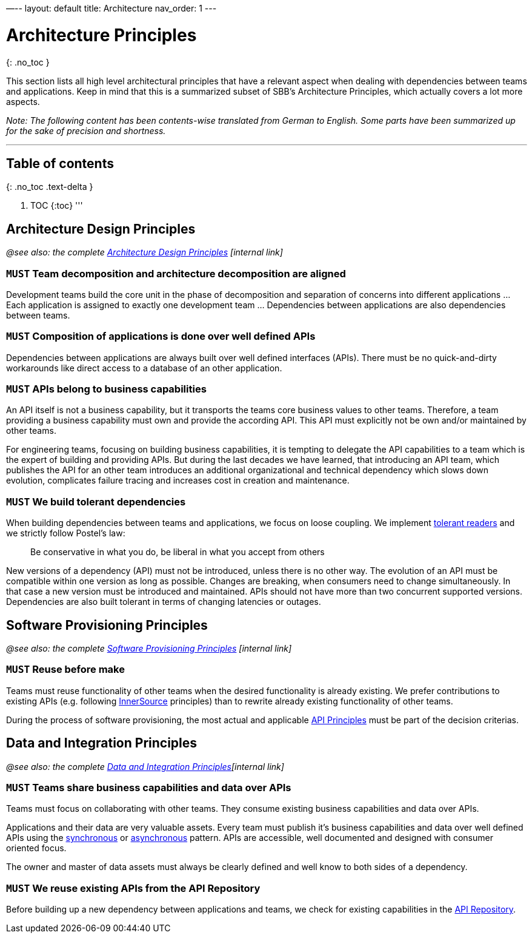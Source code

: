 —--
layout: default
title: Architecture
nav_order: 1
---

= Architecture Principles

{: .no_toc }

This section lists all high level architectural principles that have a relevant aspect when dealing with dependencies between teams and applications. Keep in mind that this is a summarized subset of SBB's Architecture Principles, which actually covers a lot more aspects.

_Note: The following content has been contents-wise translated from German to English. Some parts have been summarized up for the sake of precision and shortness._

'''

== Table of contents

{: .no_toc .text-delta }

. TOC
{:toc}
'''

== Architecture Design Principles

_@see also: the complete https://sbb.sharepoint.com/teams/384/EA-eSpace/02_Querschnitt/06_Architekturprinzipien/GEP_Gestaltungsprinzip.pdf[Architecture Design Principles] [internal link]_

=== `MUST` Team decomposition and architecture decomposition are aligned

Development teams build the core unit in the phase of decomposition and separation of concerns into different applications … Each application is assigned to exactly one development team … Dependencies between applications are also dependencies between teams.

=== `MUST` Composition of applications is done over well defined APIs

Dependencies between applications are always built over well defined interfaces (APIs). There must be no quick-and-dirty workarounds like direct access to a database of an other application.

=== `MUST` APIs belong to business capabilities

An API itself is not a business capability, but it transports the teams core business values to other teams. Therefore, a team providing a business capability must own and provide the according API. This API must explicitly not be own and/or maintained by other teams.

For engineering teams, focusing on building business capabilities, it is tempting to delegate the API capabilities to a team which is the expert of building and providing APIs. But during the last decades we have learned, that introducing an API team, which publishes the API for an other team introduces an additional organizational and technical dependency which slows down evolution, complicates failure tracing and increases cost in creation and maintenance.

=== `MUST` We build tolerant dependencies

When building dependencies between teams and applications, we focus on loose coupling. We implement https://martinfowler.com/bliki/TolerantReader.html[tolerant readers] and we strictly follow Postel's law:

____

Be conservative in what you do, be liberal in what you accept from others

____

New versions of a dependency (API) must not be introduced, unless there is no other way. The evolution of an API must be compatible within one version as long as possible. Changes are breaking, when consumers need to change simultaneously. In that case a new version must be introduced and maintained. APIs should not have more than two concurrent supported versions. Dependencies are also built tolerant in terms of changing latencies or outages.

== Software Provisioning Principles

_@see also: the complete https://sbb.sharepoint.com/teams/384/EA-eSpace/02_Querschnitt/06_Architekturprinzipien/BEP_Bereitstellungsprinzip.pdf[Software Provisioning Principles] [internal link]_

=== `MUST` Reuse before make

Teams must reuse functionality of other teams when the desired functionality is already existing. We prefer contributions to existing APIs (e.g. following https://innersourcecommons.org[InnerSource] principles) than to rewrite already existing functionality of other teams.

During the process of software provisioning, the most actual and applicable https://schweizerischebundesbahnen.github.io/api-principles/[API Principles] must be part of the decision criterias.

== Data and Integration Principles

_@see also: the complete https://sbb.sharepoint.com/teams/384/EA-eSpace/02_Querschnitt/06_Architekturprinzipien/DIP%20Daten-%20und%20Integrationsprinzip.pdf[Data and Integration Principles][internal link]_

=== `MUST` Teams share business capabilities and data over APIs

Teams must focus on collaborating with other teams. They consume existing business capabilities and data over APIs.

Applications and their data are very valuable assets. Every team must publish it's business capabilities and data over well defined APIs using the link:synchronousdesign/synchronousdesign.md[synchronous] or link:asynchronousdesign/asynchronousdesign.md[asynchronous] pattern. APIs are accessible, well documented and designed with consumer oriented focus.

The owner and master of data assets must always be clearly defined and well know to both sides of a dependency.

=== `MUST` We reuse existing APIs from the API Repository

Before building up a new dependency between applications and teams, we check for existing capabilities in the https://developer.sbb.ch[API Repository].